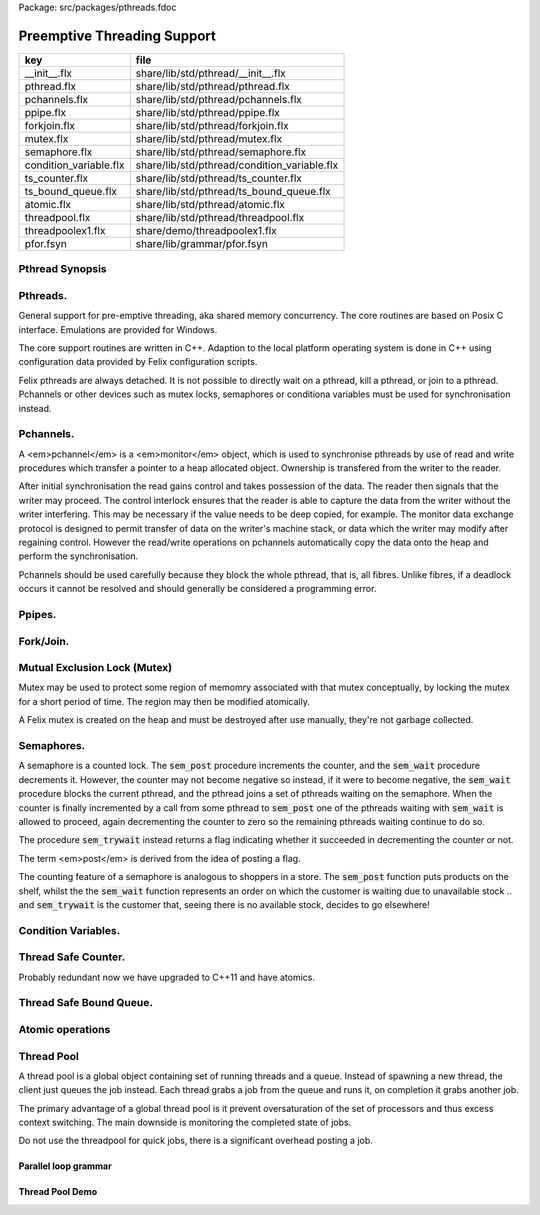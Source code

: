 Package: src/packages/pthreads.fdoc


============================
Preemptive Threading Support
============================

====================== ============================================
key                    file                                         
====================== ============================================
__init__.flx           share/lib/std/pthread/__init__.flx           
pthread.flx            share/lib/std/pthread/pthread.flx            
pchannels.flx          share/lib/std/pthread/pchannels.flx          
ppipe.flx              share/lib/std/pthread/ppipe.flx              
forkjoin.flx           share/lib/std/pthread/forkjoin.flx           
mutex.flx              share/lib/std/pthread/mutex.flx              
semaphore.flx          share/lib/std/pthread/semaphore.flx          
condition_variable.flx share/lib/std/pthread/condition_variable.flx 
ts_counter.flx         share/lib/std/pthread/ts_counter.flx         
ts_bound_queue.flx     share/lib/std/pthread/ts_bound_queue.flx     
atomic.flx             share/lib/std/pthread/atomic.flx             
threadpool.flx         share/lib/std/pthread/threadpool.flx         
threadpoolex1.flx      share/demo/threadpoolex1.flx                 
pfor.fsyn              share/lib/grammar/pfor.fsyn                  
====================== ============================================


Pthread Synopsis
================



.. code-block:: felix
  //[__init__.flx]
  
  // pthreads (portable)
  include "std/pthread/pthread";
  //include "std/pthread/pchannels";
  include "std/pthread/mutex";
  //include "std/pthread/ts_counter";
  //include "std/pthread/ts_bound_queue";
  //include "std/pthread/semaphore";
  //include "std/pthread/condition_variable";
  //include "std/pthread/ppipe";
  //include "std/pthread/forkjoin";
  //include "std/pthread/atomic";
  //include "std/pthread/threadpool";
  
Pthreads.
=========

General support for pre-emptive threading, aka shared 
memory concurrency.  The core routines are based 
on Posix C interface.  Emulations are provided for Windows.

The core support routines are written in C++.
Adaption to the local platform operating system
is done in C++ using configuration data provided
by Felix configuration scripts.

Felix pthreads are always detached. It is not possible
to directly wait on a pthread, kill a pthread, or join to a
pthread. Pchannels or other devices such as mutex locks,
semaphores or conditiona variables must be used for 
synchronisation instead.



.. index:: Pthread
.. code-block:: felix
  //[pthread.flx]
  
  header pthread_hxx = '#include "pthread_thread.hpp"';
  header mutex_hxx = '#include "pthread_mutex.hpp"';
  header condv_hxx = '#include "pthread_condv.hpp"';
  header counter_hxx = '#include "pthread_counter.hpp"';
  header semaphore_hxx = '#include "pthread_semaphore.hpp"';
  header monitor_hxx = '#include "pthread_monitor.hpp"';
  header work_fifo_hxx = '#include "pthread_work_fifo.hpp"';
  
  //$ This class provides access to the operating system's native
  //$ threading routines. On systems with multiple cpus, this may
  //$ increase performance as the operating system may schedule
  //$ threads on different processors.
  open class Pthread
  {
    requires package "flx_pthread";
  
    //$ spawn a detached pthread.
    proc spawn_pthread(p:1->0)
    {
        var con = start p;              // get continuation of p
        var fthr = mk_thread con;
        svc$ svc_spawn_pthread fthr;
    }
    proc thread_yield : 1 = "PTF gcp->collector->get_thread_control()->yield();";
  }
  
Pchannels.
==========

A <em>pchannel</em> is a <em>monitor</em> object, which is used to synchronise
pthreads by use of read and write procedures which transfer a pointer
to a heap allocated object. Ownership is transfered from the writer
to the reader. 

After initial synchronisation the read gains control and takes
possession of the data. The reader then signals that the writer
may proceed. The control interlock ensures that the reader
is able to capture the data from the writer without the 
writer interfering. This may be necessary if the value
needs to be deep copied, for example. The monitor data exchange
protocol is designed to permit transfer of data on the writer's
machine stack, or data which the writer may modify after regaining
control. However the read/write operations on pchannels automatically
copy the data onto the heap and perform the synchronisation.

Pchannels should be used carefully because they block the whole
pthread, that is, all fibres. Unlike fibres, if a deadlock occurs
it cannot be resolved and should generally be considered a programming
error.



.. index:: Pchannel
.. code-block:: felix
  //[pchannels.flx]
  
  //$ Pchannels are unbuffered synchronisation points
  //$ for pre-emptive threads.
  //$
  //$ Similarly to schannels, paired reader-writer pthreads
  //$ cannot proceed until both parties agree data exchange is complete.
  //$ Unlike schannels, both reader and writer can subsequently
  //$ continue concurrently after the exchange.
  open class Pchannel
  {
    requires package "flx_pthread";
  
    //$ Pre-emptive thread channels (monitor).
    type pchannel[t] = "flx::pthread::monitor_t*" requires monitor_hxx;
    //$ Pre-emptive thread input channel.
    type ipchannel[t] = "flx::pthread::monitor_t*" requires monitor_hxx;
    //$ Pre-emptive thread output channel.
    type opchannel[t] = "flx::pthread::monitor_t*" requires monitor_hxx;
  
    //$ Make bidirectional pchannel.
    fun mk_pchannel[t]: 1->pchannel[t] = "new flx::pthread::monitor_t(PTF gcp->collector->get_thread_control())";
  
    //$ Safe cast from bidirectional to output pchannel.
    ctor[t] opchannel[t](x:pchannel[t]) => C_hack::cast[opchannel[t]] x;
    //$ Safe cast from bidirectional to input pchannel.
    ctor[t] ipchannel[t](x:pchannel[t]) => C_hack::cast[ipchannel[t]] x;
  
    //$ Make an input and an output pchannel out of a bidirectional channel.
    fun mk_iopchannel_pair[t](var ch:pchannel[t]) =>
      ipchannel[t] ch, opchannel[t] ch
    ;
  
    //$ Construct a connected input and output pchannel pair.
    fun mk_iopchannel_pair[t]() =>
      mk_iopchannel_pair[t]$ mk_pchannel[t] ()
    ;
  
  
    // NOTE: read/write on pchannels uses suspend/resume
    // to tell any pending collector it is safe to proceed
    // whilst it is doing the I/O (which may block),
    // to block returning from the I/O during a collection
    // AND, if the I/O completed before the collection got
    // going, to yield at this point.
  
    //$ Read from a pchannel.
    proc _read[t]: pchannel[t] * &&t = """
      {
      //fprintf(stderr,"READ:DQ\\n");
      *$2 = (?1*)($1->dequeue());
      PTF gcp->collector->remove_root(*$2);
      //fprintf(stderr,"DONE READ:DQ\\n");
      }
    """ requires property "needs_ptf";
  
    //$ Write to a pchannel.
    noinline gen read[t] (chan:pchannel[t]) = {
      var p : &t;
      _read (chan,  &p);
      return *p;
    }
    gen read[t] (chan:ipchannel[t]) => read$ C_hack::cast[pchannel[t]] chan;
  
    proc _write[t]: pchannel[t] * &t = """
      {
      //fprintf(stderr,"WRITE:NQ\\n");
      PTF gcp->collector->add_root($2);
      $1->enqueue((void*)$2);
      //fprintf(stderr,"DONE WRITE:NQ\\n");
      }
    """ requires property "needs_ptf";
  
    noinline proc write[t](chan:pchannel[t], v:t) {
      var ps = new v;
      _write (chan,ps);
    }
    proc write[t] (chan:opchannel[t], v:t) { write$ C_hack::cast[pchannel[t]] chan,v; }
  }
  
Ppipes.
=======



.. index:: Ppipe
.. code-block:: felix
  //[ppipe.flx]
  
  //$ Asynchronous Synchronous Pipe.
  //$ Used to link pthreads.
  open class Ppipe {
  
    //$ Send an stream down a channel.
    proc psource[T] (var it:1 -> T) (out:opchannel[T]) 
    {
      while true do write (out,#it); done 
    }
  
    //$ isrc converts a streamable data structure
    //$ such as an array into a source.
    proc pisrc[V,T with Streamable[T,V]] (dat:T) (out:opchannel[opt[V]])
    {
      psource[opt[V]] (dat.iterator) out;
    }
  
  
    //$ Wire a source component to a sink.
    //$ Return coupled fibre ready to run.
    fun pipe[T] 
      (w: opchannel[T] -> 0,
      r: ipchannel[T] -> 0)
    :
      1 -> 0
    => 
      {
        var chi,cho = mk_iopchannel_pair[T] ();
        spawn_pthread { (w cho); };
        spawn_pthread { (r chi); };
      }
    ;
  
    //$ Wire a source component to a transducer.
    //$ Return source.
    fun pipe[T,U]
      (w: opchannel[T] -> 0,
      t: ipchannel[T] * opchannel[U] -> 0)
    :
      opchannel[U] -> 0 
    => 
      proc (out:opchannel[U])
      {
        var chi,cho = mk_iopchannel_pair[T] ();
        spawn_pthread { (w cho); };
        spawn_pthread { (t (chi, out)); };
      }
    ;
  
    //$ xpipe connects a streamable data structure
    //$ such as an array directly into a transducer.
    fun xpipe[V,T,U with Streamable[T,V]] 
      (
        a:T,
        t: ipchannel[opt[V]] * opchannel[U] -> 0
      )
      : opchannel[U] -> 0 =>
      pipe (a.pisrc[V],t)
    ;
  
  
    //$ Wire a transducer into a transducer.
    //$ Return another transducer.
    fun pipe[T,U,V]
      (a: ipchannel[T] * opchannel[U] -> 0,
      b: ipchannel[U] * opchannel[V] -> 0)
    :
      ipchannel[T] * opchannel[V] -> 0 
    => 
      proc (inp:ipchannel[T], out:opchannel[V])
      {
        var chi,cho = mk_iopchannel_pair[U] ();
        spawn_pthread { a (inp, cho); };
        spawn_pthread { b (chi, out); };
      }
    ;
  
    //$ Wire a transducer into a sink.
    //$ Return a sink.
    fun pipe[T,U]
      (a: ipchannel[T] * opchannel[U] -> 0,
      b: ipchannel[U] -> 0)
    :
      ipchannel[T]  -> 0 
    => 
      proc (inp:ipchannel[T])
      {
        var chi,cho = mk_iopchannel_pair[U] ();
        spawn_pthread { a (inp, cho); };
        spawn_pthread { b (chi); };
      }
    ;
  
  
    //$ Stream sort using intermediate darray.
    //$ Requires stream of option type.
    proc sort[T with Tord[T]] (r: ipchannel[opt[T]], w: opchannel[opt[T]])
    {
       var x = darray[T]();
       acquire:while true do
         match read r with
         | Some v => x+=v;
         | #None => break acquire;
         endmatch;
       done
       x.sort;
       for v in x do
         write (w, Some v);
       done
       write (w,None[T]);
    }
  }
  
Fork/Join.
==========



.. index:: ForkJoin
.. code-block:: felix
  //[forkjoin.flx]
  include "std/pthread/pchannels";
  
  //$ Implement fork/join protocol.
  open class ForkJoin 
  {
    //$ Launch a set of pthreads and wait
    //$ until all of them are finished.
    proc concurrently_by_iterator (var it:1 -> opt[1->0]) 
    {
       // Make a channel to signal termination.
       var iterm,oterm = mk_iopchannel_pair[int](); // should be unit but that bugs out at the moment
       noinline proc manager (var p: 1->0) () { p(); write (oterm, 1); }
       // Count the number of pthreads.
       var count = 0;
     again:>
       match #it with
       | Some p => 
         ++count; 
         spawn_pthread$ manager p; 
        goto again;
  
       | #None =>
         while count > 0 do
           C_hack::ignore (read iterm);
           --count;
         done
       endmatch;
    }
  
    proc concurrently[T with Streamable[T,1->0]] (d:T) => concurrently_by_iterator d.iterator;
  
  }
Mutual Exclusion Lock (Mutex)
=============================

Mutex may be used to protect some region of memomry
associated with that mutex conceptually, by locking
the mutex for a short period of time. The region may
then be modified atomically.

A Felix mutex is created on the heap and must be destroyed
after use manually, they're not garbage collected.


.. index:: Mutex
.. code-block:: felix
  //[mutex.flx]
  
  open class Mutex
  {
    requires package "flx_pthread";
    // this needs to be fixed to work with gc but at the
    // moment the uglier solution will suffice
    type mutex = "::flx::pthread::flx_mutex_t*" requires mutex_hxx;
    ctor mutex: unit = "new ::flx::pthread::flx_mutex_t";
    proc lock: mutex = "$1->lock();";
    proc unlock: mutex = "$1->unlock();";
    proc destroy: mutex = "delete $1;";
  }
Semaphores.
===========

A semaphore is a counted lock. The  :code:`sem_post` procedure
increments the counter, and the  :code:`sem_wait` procedure decrements it.
However, the counter may not become negative so instead, if it
were to become negative, the  :code:`sem_wait` procedure blocks the current
pthread, and the pthread joins a set of pthreads waiting on the
semaphore. When the counter is finally incremented by a call
from some pthread to  :code:`sem_post` one of the pthreads waiting
with  :code:`sem_wait` is allowed to proceed, again decrementing 
the counter to zero so the remaining pthreads waiting continue
to do so.

The procedure  :code:`sem_trywait` instead returns a flag indicating
whether it succeeded in decrementing the counter or not.

The term <em>post</em> is derived from the idea of posting a flag.

The counting feature of a semaphore is analogous to shoppers
in a store. The  :code:`sem_post` function puts products on the shelf,
whilst the the  :code:`sem_wait` function represents an order on which
the customer is waiting due to unavailable stock .. and  :code:`sem_trywait`
is the customer that, seeing there is no available stock, decides
to go elsewhere!



.. index:: Semaphore
.. code-block:: felix
  //[semaphore.flx]
  
  open class Semaphore
  {
    // FIXME: does not comply with GC friendly blocking protocol!
  
    requires package "pthread";
    type semaphore = "::flx::pthread::flx_semaphore_t*" requires semaphore_hxx;
    ctor semaphore = "new ::flx_pthread::flx_semaphore_t";
    ctor semaphore * int = "new ::flx_pthread::flx_semaphore_t($1)";
    proc destroy : semaphore = "delete $1;";
    proc post: semaphore = "$1->post();";
    proc wait: semaphore = "$1->wait();";
    gen trywait: semaphore -> int = "$1->trywait()";
    int get: semaphore = "$1->get();";
  } 
Condition Variables.
====================



.. index:: Condition_Variable
.. code-block:: felix
  //[condition_variable.flx]
  
  //$ Condition Variable for pthread synchronisation.
  open class Condition_Variable
  {
    requires package "flx_pthread";
  
    //$ The type of a condition variable.
    type condition_variable = "::flx::pthread::flx_condv_t*" requires condv_hxx;
  
    //$ Condition variable constructor taking unit argument.
    ctor condition_variable: 1 = "new ::flx::pthread::flx_condv_t(PTF gcp->collector->get_thread_control())";
  
    //$ Function to release a condition variable.
    proc destroy: condition_variable = "delete $1;";
  
    //$ lock/unlock associated mutex
    proc lock : condition_variable = "$1->lock();";
    proc unlock : condition_variable = "$1->unlock();";
  
    //$ Function to wait until a signal is raised on
    //$ the condition variable by another thread.
    proc wait: condition_variable = "$1->wait();";
  
    //$ Function to raise a signal on a condition
    //$ variable which will allow at most one thread
    //$ waiting on it to proceed.
    proc signal: condition_variable = "$1->signal();";
  
    //$ Function to broadcast a signal releasing all
    //$ threads waiting on a conditiona variable.
    proc broadcast: condition_variable = "$1->broadcast();";
  
    //$ Timed wait for signal on condition variable.
    //$ Time in seconds. Resolution nanoseconds.
    gen timedwait: condition_variable * double -> int = "$1->timedwait($3)";
  }
  
Thread Safe Counter.
====================

Probably redundant now we have upgraded to C++11 and have atomics.


.. index:: Ts_counter
.. code-block:: felix
  //[ts_counter.flx]
  
  open class Ts_counter
  {
    type ts_counter = "::flx::pthread::flx_ts_counter_t*";
    ctor ts_counter : 1 = "new ::flx::pthread::flx_ts_counter_t;";
    proc destroy : ts_counter = "delete $1;";
    gen pre_incr: ts_counter -> long = "$1->pre_incr()";
    gen post_incr: ts_counter-> long  = "$1->post_incr()";
    gen pre_decr: ts_counter -> long = "$1->pre_decr()";
    gen post_decr: ts_counter -> long = "$1->post_decr()";
    gen decr_pos: ts_counter -> long = "$1->decr_pos()";
    gen get: ts_counter -> long = "$1->get()";
    proc set: ts_counter * long = "$1->set($2);";
    gen swap: ts_counter * long -> long  = "$1->swap($2)";
    proc wait_zero: ts_counter = "$1->wait_zero();";
  
  }
Thread Safe Bound Queue.
========================



.. index:: TS_Bound_Queue
.. code-block:: felix
  //[ts_bound_queue.flx]
  
  open class TS_Bound_Queue
  {
    private uncopyable type bQ_ = "::flx::pthread::bound_queue_t";
    _gc_pointer _gc_type bQ_ type ts_bound_queue_t[T] = "::flx::pthread::bound_queue_t*" 
      requires 
       package "flx_bound_queue",
       scanner "::flx::pthread::bound_queue_scanner"
    ;
    ctor[T] ts_bound_queue_t[T]: !ints = 
      """
        new (*PTF gcp, @0, false) ::flx::pthread::bound_queue_t(
        PTF gcp->collector->get_thread_control(), (size_t)$1)
      """ requires property "needs_ptf";
  
    // NOTE: enqueue/dequeue on queues uses suspend/resume
    // to tell any pending collector it is safe to proceed
    // whilst it is doing the operations (which may block),
    // to block returning from the I/O during a collection
    // AND, if the I/O completed before the collection got
    // going, to yield at this point.
  
  
    private proc _enqueue[T]: ts_bound_queue_t[T] * &T = """
      FLX_SAVE_REGS;
  //fprintf(stderr,"enqueue to ts_bound_queue q=%p starts, item=%p\\n", $1, $2);
      //PTF gcp->collector->get_thread_control()->suspend();
      $1->enqueue((void*)$2);
  //fprintf(stderr,"enqueue to ts_bound_queue q=%p done, item=%p\\n", $1, $2);
      //PTF gcp->collector->get_thread_control()->resume();
    """;
  
  
    // Duh .. what happens if $2 storage location is set by
    // the dequeue in the middle of a collection?
    // it might be NULL when scanned, but by the time the queue
    // is scanned the value will be lost from the queue and
    // in the variable instead!
    // The RACE is on!
    private proc _dequeue[T]: ts_bound_queue_t[T] * &&T = """
      FLX_SAVE_REGS;
  //fprintf(stderr,"dequeue from ts_bound_queue %p starts\\n", $1);
      //PTF gcp->collector->get_thread_control()->suspend();
      *$2=(?1*)$1->dequeue();
  //fprintf(stderr,"dequeue from ts_bound_queue done q=%p item=%p\\n",$1,*$2);
      //PTF gcp->collector->get_thread_control()->resume();
    """;
  
    proc enqueue[T] (Q:ts_bound_queue_t[T])  (elt:T) {
       _enqueue(Q, new elt);
    }
  
    gen dequeue[T] (Q:ts_bound_queue_t[T]): T = {
      var x:&T;
      _dequeue (Q,&x);
      return *x;
    }
  
  
    proc wait[T]: ts_bound_queue_t[T] = """
      FLX_SAVE_REGS;
      //PTF gcp->collector->get_thread_control()->suspend();
      $1->wait_until_empty();
      //PTF gcp->collector->get_thread_control()->resume();
    """;
  
    proc resize[T]: ts_bound_queue_t[T] * !ints = "$1->resize((size_t)$2);";
   
  }
  
Atomic operations
=================



.. index:: Atomic
.. code-block:: felix
  //[atomic.flx]
  open class Atomic
  {
    // note: only works for some types: constraints need to be added.
    // We have to use a pointer because atomics aren't copyable
  
    type atomic[T]="::std::atomic<?1>*" requires Cxx11_headers::atomic;
  
    // FIXME: not managed by GC yet!
    // constructor
    ctor[T] atomic[T]: T = "(new ::std::atomic<?1>($1))"; 
  
    proc delete[T] : atomic[T] = "delete $1;";
  
    // note: only works for even less types! Constraints needed.
    proc pre_incr[T] : &atomic[T] = "++**$1;";
    proc pre_decr[T] : &atomic[T] = "--**$1;";
    gen load[T] : atomic[T] -> T = "$1->load()";
    proc store[T] : atomic[T] * T = "$1->store($2);";
    proc store[T] (a:atomic[T]) (v:T) { store (a,v); }
  
    instance[T] Str[atomic[T]] {
      fun str (var x:atomic[T]) => x.load.str;
    }
    inherit[T] Str[atomic[T]];
  }
  
Thread Pool
===========

A thread pool is a global object containing set of running threads
and a queue. Instead of spawning a new thread, the client just queues
the job instead. Each thread grabs a job from the queue and runs it,
on completion it grabs another job.

The primary advantage of a global thread pool is it prevent oversaturation
of the set of processors and thus excess context switching. The main
downside is monitoring the completed state of jobs.

Do not use the threadpool for quick jobs, there is a significant
overhead posting a job.



.. index:: ThreadPool
.. code-block:: felix
  //[threadpool.flx]
  
  include "std/pthread/ts_bound_queue";
  include "std/pthread/atomic";
  include "std/io/faio";
  include "std/pthread/condition_variable";
  include "std/pthread/pchannels";
  
  class ThreadPool
  {
    typedef job_t = 1 -> 0;
    private const ThreadStop : job_t = "NULL";
    private fun isStop : job_t -> bool = "$1==NULL";
    private var clock = #Faio::mk_alarm_clock;
    private var jobqueue = ts_bound_queue_t[job_t] 1024; // queue up to 1K jobs
    private var nthreads = 8; // great default for quad core i7 ?
  
    // number of threads actually running
    private var running = atomic 0;
  
    // number of threads blocked waiting on a barrier
    private var waiting = atomic 0;
  
    // barrier lock
    private var block = #condition_variable;
  
    fun get_nthreads () => nthreads;
  
    // This is a flag used to protect against nested pfor loops.
    // If there is a nested pfor loop, it will just execute serially
    // in the calling thread.
    private var pforrunning = atomic 0;
  
    proc barrier() {
  //println$ "Barrier";
      block.lock;
      ++waiting;
      if waiting.load == nthreads do
        waiting.store 0;
        block.broadcast;
      else
      again:>
        block.wait;
        if waiting.load != 0 goto again;
      done
      block.unlock; 
    }
  
    proc start () { 
  //println$ "Thread pool start()";
       for i in 1..nthreads call spawn_pthread jobhandler;
  //println$ "Threads spawned";
    }
  
    proc start (n:int) {
       nthreads = n;
       #start;
    }
  
    private proc jobhandler () {
  //println$ "Job handler thread #"+running.str+" started";
       var id = running;
       ++running;
       rpt:while true do
  //println$ "Trying to dequeue a job id=" + id.str;
         var job = dequeue jobqueue;
  //println$ "Job dequeued id="+id.str;
         if isStop job break rpt;
         job; 
         thread_yield();
       done
       --running;
    }
  
    proc queue_job (job:job_t) {
  //println$ "Queuing job";
      if running.load == 0 call start ();
      if nthreads > 0 do 
        call enqueue jobqueue job;
      else
        call job;
      done
    }
  
    proc stop () {
      for i in 1..nthreads 
        call enqueue jobqueue ThreadStop;
      while running.load != 0 
        call Faio::sleep(clock,0.001);
    }
  
    proc post_barrier() {
      if nthreads > 0
        for i in 1..nthreads call queue_job barrier;
    }
  
    proc notify (chan:opchannel[int]) () {
      write (chan,1);
    }
  
    proc join () {
      if nthreads > 0 do
        post_barrier;
        var ip,op = #mk_iopchannel_pair[int];
        queue_job$ notify op;
        var x = read ip;
        C_hack::ignore(x);
      done
    }
  
    proc pfor_segment (first:int, last:int) (lbody: int * int -> 1 -> 0)
    {
  //println$ "Pfor segment " + first.str + "," last.str;
      var N = last - first + 1;
      var nt = nthreads + 1;
      if pforrunning.load == 0 and N >= nthreads and nthreads > 0 do
        pforrunning.store 1;
        for var counter in 0 upto nt - 2 do
          var sfirst = first + (N * counter) / nt;
          var slast = first + (N * (counter + 1)) / nt - 1;
  //  println$ "QUEUE JOB: Counter = " + counter.str + ", sfirst=" + sfirst.str + ", slast=" + slast.str;
          ThreadPool::queue_job$ lbody (sfirst, slast);
        done
        sfirst = first + (N * (nt - 1)) / nt;
        slast = last;
  //  println$ "UNQUEUED JOB: Counter = " + counter.str + ", sfirst=" + sfirst.str + ", slast=" + slast.str;
        lbody (sfirst, slast) ();
        join;
        pforrunning.store 0;
      else
        // Run serially
        lbody (first, last) ();
      done
    }
  
    inline proc forloop (lbody: int -> 0) (first:int, last:int) ()
    {
  //println$ "forloop " + first.str + "," + last.str;
      for var i in first upto last call lbody i; 
    }
    inline proc pforloop (first: int) (last:int) (lbody: int -> 0)
    {
      pfor_segment (first, last)  (forloop lbody);
    }
    inline proc tpfor (first:int, last:int, lbody: int-> 0)
    {
       pforloop first last lbody;
    }
   
  }
  
Parallel loop grammar
---------------------



.. code-block:: felix
  //[pfor.fsyn]
  syntax pfor
  {
     requires loops, blocks;
  
     //$ Parallel For loop
     loop_stmt := "pfor" sname "in" sexpr "upto" sexpr block =>#
      """
      (let* 
        (
          (ctlvar _2)
          (first _4)
          (last _6)
          (body _7)
          (int (nos "int"))
          (param `(PVar ,ctlvar ,int none)) ;; kind name type defaultvalue
          (params `((,param) none))               ;; parameter list with constraint
          (sfunargs `(,params))                   ;; HOF list of parameter lists
          (proc `(ast_lambda ,_sr (,dfltvs ,sfunargs (ast_void ,_sr) (,body))))
          (call `(ast_call ,_sr ,(nos "tpfor")  (ast_tuple ,_sr (,first ,last ,proc))))
        )
        ;;(begin (display body) (display "\n*****\n")
        call
        ;;)
      )
      """;
  
  
  }
  
Thread Pool Demo
----------------


